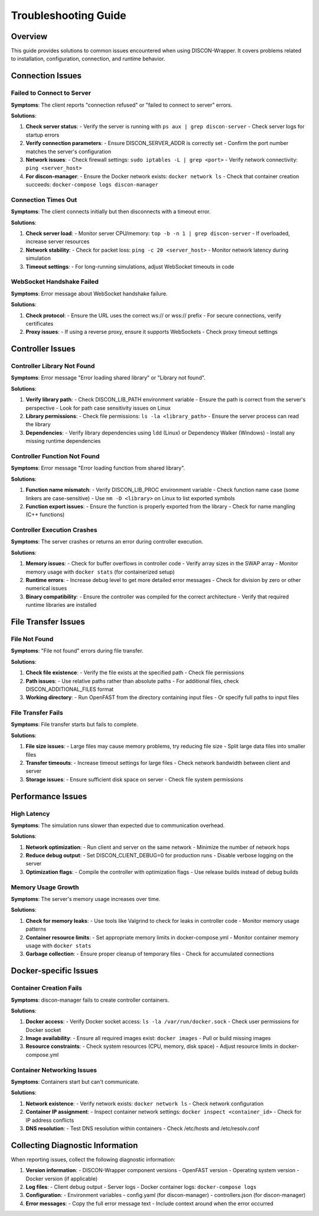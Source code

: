 ===================
Troubleshooting Guide
===================

Overview
========

This guide provides solutions to common issues encountered when using DISCON-Wrapper. It covers problems related to installation, configuration, connection, and runtime behavior.

Connection Issues
===============

Failed to Connect to Server
-------------------------

**Symptoms**: The client reports "connection refused" or "failed to connect to server" errors.

**Solutions**:

1. **Check server status**:
   - Verify the server is running with ``ps aux | grep discon-server``
   - Check server logs for startup errors

2. **Verify connection parameters**:
   - Ensure DISCON_SERVER_ADDR is correctly set
   - Confirm the port number matches the server's configuration

3. **Network issues**:
   - Check firewall settings: ``sudo iptables -L | grep <port>``
   - Verify network connectivity: ``ping <server_host>``

4. **For discon-manager**:
   - Ensure the Docker network exists: ``docker network ls``
   - Check that container creation succeeds: ``docker-compose logs discon-manager``

Connection Times Out
------------------

**Symptoms**: The client connects initially but then disconnects with a timeout error.

**Solutions**:

1. **Check server load**:
   - Monitor server CPU/memory: ``top -b -n 1 | grep discon-server``
   - If overloaded, increase server resources

2. **Network stability**:
   - Check for packet loss: ``ping -c 20 <server_host>``
   - Monitor network latency during simulation

3. **Timeout settings**:
   - For long-running simulations, adjust WebSocket timeouts in code

WebSocket Handshake Failed
------------------------

**Symptoms**: Error message about WebSocket handshake failure.

**Solutions**:

1. **Check protocol**:
   - Ensure the URL uses the correct ws:// or wss:// prefix
   - For secure connections, verify certificates

2. **Proxy issues**:
   - If using a reverse proxy, ensure it supports WebSockets
   - Check proxy timeout settings

Controller Issues
===============

Controller Library Not Found
-------------------------

**Symptoms**: Error message "Error loading shared library" or "Library not found".

**Solutions**:

1. **Verify library path**:
   - Check DISCON_LIB_PATH environment variable
   - Ensure the path is correct from the server's perspective
   - Look for path case sensitivity issues on Linux

2. **Library permissions**:
   - Check file permissions: ``ls -la <library_path>``
   - Ensure the server process can read the library

3. **Dependencies**:
   - Verify library dependencies using ``ldd`` (Linux) or Dependency Walker (Windows)
   - Install any missing runtime dependencies

Controller Function Not Found
--------------------------

**Symptoms**: Error message "Error loading function from shared library".

**Solutions**:

1. **Function name mismatch**:
   - Verify DISCON_LIB_PROC environment variable
   - Check function name case (some linkers are case-sensitive)
   - Use ``nm -D <library>`` on Linux to list exported symbols

2. **Function export issues**:
   - Ensure the function is properly exported from the library
   - Check for name mangling (C++ functions)

Controller Execution Crashes
-------------------------

**Symptoms**: The server crashes or returns an error during controller execution.

**Solutions**:

1. **Memory issues**:
   - Check for buffer overflows in controller code
   - Verify array sizes in the SWAP array
   - Monitor memory usage with ``docker stats`` (for containerized setup)

2. **Runtime errors**:
   - Increase debug level to get more detailed error messages
   - Check for division by zero or other numerical issues

3. **Binary compatibility**:
   - Ensure the controller was compiled for the correct architecture
   - Verify that required runtime libraries are installed

File Transfer Issues
==================

File Not Found
------------

**Symptoms**: "File not found" errors during file transfer.

**Solutions**:

1. **Check file existence**:
   - Verify the file exists at the specified path
   - Check file permissions

2. **Path issues**:
   - Use relative paths rather than absolute paths
   - For additional files, check DISCON_ADDITIONAL_FILES format

3. **Working directory**:
   - Run OpenFAST from the directory containing input files
   - Or specify full paths to input files

File Transfer Fails
----------------

**Symptoms**: File transfer starts but fails to complete.

**Solutions**:

1. **File size issues**:
   - Large files may cause memory problems, try reducing file size
   - Split large data files into smaller files

2. **Transfer timeouts**:
   - Increase timeout settings for large files
   - Check network bandwidth between client and server

3. **Storage issues**:
   - Ensure sufficient disk space on server
   - Check file system permissions

Performance Issues
================

High Latency
----------

**Symptoms**: The simulation runs slower than expected due to communication overhead.

**Solutions**:

1. **Network optimization**:
   - Run client and server on the same network
   - Minimize the number of network hops

2. **Reduce debug output**:
   - Set DISCON_CLIENT_DEBUG=0 for production runs
   - Disable verbose logging on the server

3. **Optimization flags**:
   - Compile the controller with optimization flags
   - Use release builds instead of debug builds

Memory Usage Growth
----------------

**Symptoms**: The server's memory usage increases over time.

**Solutions**:

1. **Check for memory leaks**:
   - Use tools like Valgrind to check for leaks in controller code
   - Monitor memory usage patterns

2. **Container resource limits**:
   - Set appropriate memory limits in docker-compose.yml
   - Monitor container memory usage with ``docker stats``

3. **Garbage collection**:
   - Ensure proper cleanup of temporary files
   - Check for accumulated connections

Docker-specific Issues
====================

Container Creation Fails
---------------------

**Symptoms**: discon-manager fails to create controller containers.

**Solutions**:

1. **Docker access**:
   - Verify Docker socket access: ``ls -la /var/run/docker.sock``
   - Check user permissions for Docker socket

2. **Image availability**:
   - Ensure all required images exist: ``docker images``
   - Pull or build missing images

3. **Resource constraints**:
   - Check system resources (CPU, memory, disk space)
   - Adjust resource limits in docker-compose.yml

Container Networking Issues
------------------------

**Symptoms**: Containers start but can't communicate.

**Solutions**:

1. **Network existence**:
   - Verify network exists: ``docker network ls``
   - Check network configuration

2. **Container IP assignment**:
   - Inspect container network settings: ``docker inspect <container_id>``
   - Check for IP address conflicts

3. **DNS resolution**:
   - Test DNS resolution within containers
   - Check /etc/hosts and /etc/resolv.conf

Collecting Diagnostic Information
===============================

When reporting issues, collect the following diagnostic information:

1. **Version information**:
   - DISCON-Wrapper component versions
   - OpenFAST version
   - Operating system version
   - Docker version (if applicable)

2. **Log files**:
   - Client debug output
   - Server logs
   - Docker container logs: ``docker-compose logs``

3. **Configuration**:
   - Environment variables
   - config.yaml (for discon-manager)
   - controllers.json (for discon-manager)

4. **Error messages**:
   - Copy the full error message text
   - Include context around when the error occurred